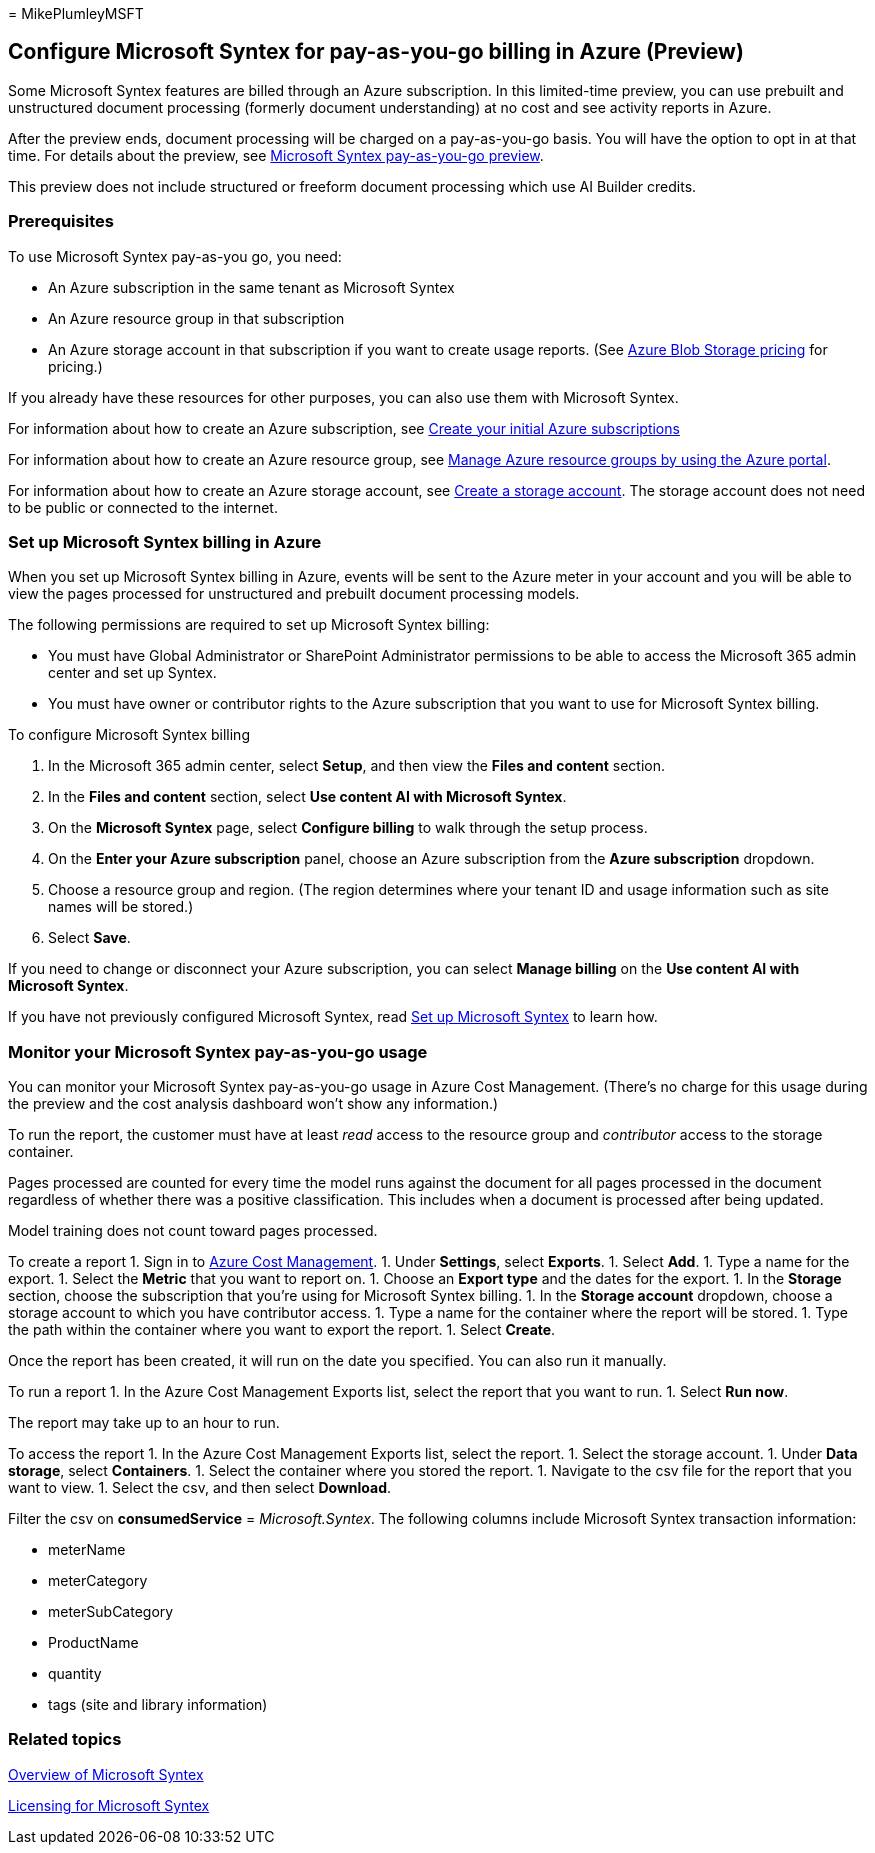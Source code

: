 = 
MikePlumleyMSFT

== Configure Microsoft Syntex for pay-as-you-go billing in Azure (Preview)

Some Microsoft Syntex features are billed through an Azure subscription.
In this limited-time preview, you can use prebuilt and unstructured
document processing (formerly document understanding) at no cost and see
activity reports in Azure.

After the preview ends, document processing will be charged on a
pay-as-you-go basis. You will have the option to opt in at that time.
For details about the preview, see
link:/legal/microsoft-365/microsoft-syntex-azure-billing-trial[Microsoft
Syntex pay-as-you-go preview].

This preview does not include structured or freeform document processing
which use AI Builder credits.

=== Prerequisites

To use Microsoft Syntex pay-as-you go, you need:

* An Azure subscription in the same tenant as Microsoft Syntex
* An Azure resource group in that subscription
* An Azure storage account in that subscription if you want to create
usage reports. (See
https://azure.microsoft.com/pricing/details/storage[Azure Blob Storage
pricing] for pricing.)

If you already have these resources for other purposes, you can also use
them with Microsoft Syntex.

For information about how to create an Azure subscription, see
link:/azure/cloud-adoption-framework/ready/azure-best-practices/initial-subscriptions[Create
your initial Azure subscriptions]

For information about how to create an Azure resource group, see
link:/azure/azure-resource-manager/management/manage-resource-groups-portal[Manage
Azure resource groups by using the Azure portal].

For information about how to create an Azure storage account, see
link:/azure/storage/common/storage-account-create[Create a storage
account]. The storage account does not need to be public or connected to
the internet.

=== Set up Microsoft Syntex billing in Azure

When you set up Microsoft Syntex billing in Azure, events will be sent
to the Azure meter in your account and you will be able to view the
pages processed for unstructured and prebuilt document processing
models.

The following permissions are required to set up Microsoft Syntex
billing:

* You must have Global Administrator or SharePoint Administrator
permissions to be able to access the Microsoft 365 admin center and set
up Syntex.
* You must have owner or contributor rights to the Azure subscription
that you want to use for Microsoft Syntex billing.

To configure Microsoft Syntex billing

[arabic]
. In the Microsoft 365 admin center, select *Setup*, and then view the
*Files and content* section.
. In the *Files and content* section, select *Use content AI with
Microsoft Syntex*.
. On the *Microsoft Syntex* page, select *Configure billing* to walk
through the setup process.
. On the *Enter your Azure subscription* panel, choose an Azure
subscription from the *Azure subscription* dropdown.
. Choose a resource group and region. (The region determines where your
tenant ID and usage information such as site names will be stored.)
. Select *Save*.

If you need to change or disconnect your Azure subscription, you can
select *Manage billing* on the *Use content AI with Microsoft Syntex*.

If you have not previously configured Microsoft Syntex, read
link:set-up-content-understanding.md[Set up Microsoft Syntex] to learn
how.

=== Monitor your Microsoft Syntex pay-as-you-go usage

You can monitor your Microsoft Syntex pay-as-you-go usage in Azure Cost
Management. (There’s no charge for this usage during the preview and the
cost analysis dashboard won’t show any information.)

To run the report, the customer must have at least _read_ access to the
resource group and _contributor_ access to the storage container.

Pages processed are counted for every time the model runs against the
document for all pages processed in the document regardless of whether
there was a positive classification. This includes when a document is
processed after being updated.

Model training does not count toward pages processed.

To create a report 1. Sign in to
https://portal.azure.com/#view/Microsoft_Azure_CostManagement/Menu/~/overview[Azure
Cost Management]. 1. Under *Settings*, select *Exports*. 1. Select
*Add*. 1. Type a name for the export. 1. Select the *Metric* that you
want to report on. 1. Choose an *Export type* and the dates for the
export. 1. In the *Storage* section, choose the subscription that you’re
using for Microsoft Syntex billing. 1. In the *Storage account*
dropdown, choose a storage account to which you have contributor access.
1. Type a name for the container where the report will be stored. 1.
Type the path within the container where you want to export the report.
1. Select *Create*.

Once the report has been created, it will run on the date you specified.
You can also run it manually.

To run a report 1. In the Azure Cost Management Exports list, select the
report that you want to run. 1. Select *Run now*.

The report may take up to an hour to run.

To access the report 1. In the Azure Cost Management Exports list,
select the report. 1. Select the storage account. 1. Under *Data
storage*, select *Containers*. 1. Select the container where you stored
the report. 1. Navigate to the csv file for the report that you want to
view. 1. Select the csv, and then select *Download*.

Filter the csv on *consumedService* = _Microsoft.Syntex_. The following
columns include Microsoft Syntex transaction information:

* meterName
* meterCategory
* meterSubCategory
* ProductName
* quantity
* tags (site and library information)

=== Related topics

link:syntex-overview.md[Overview of Microsoft Syntex]

link:syntex-licensing.md[Licensing for Microsoft Syntex]
